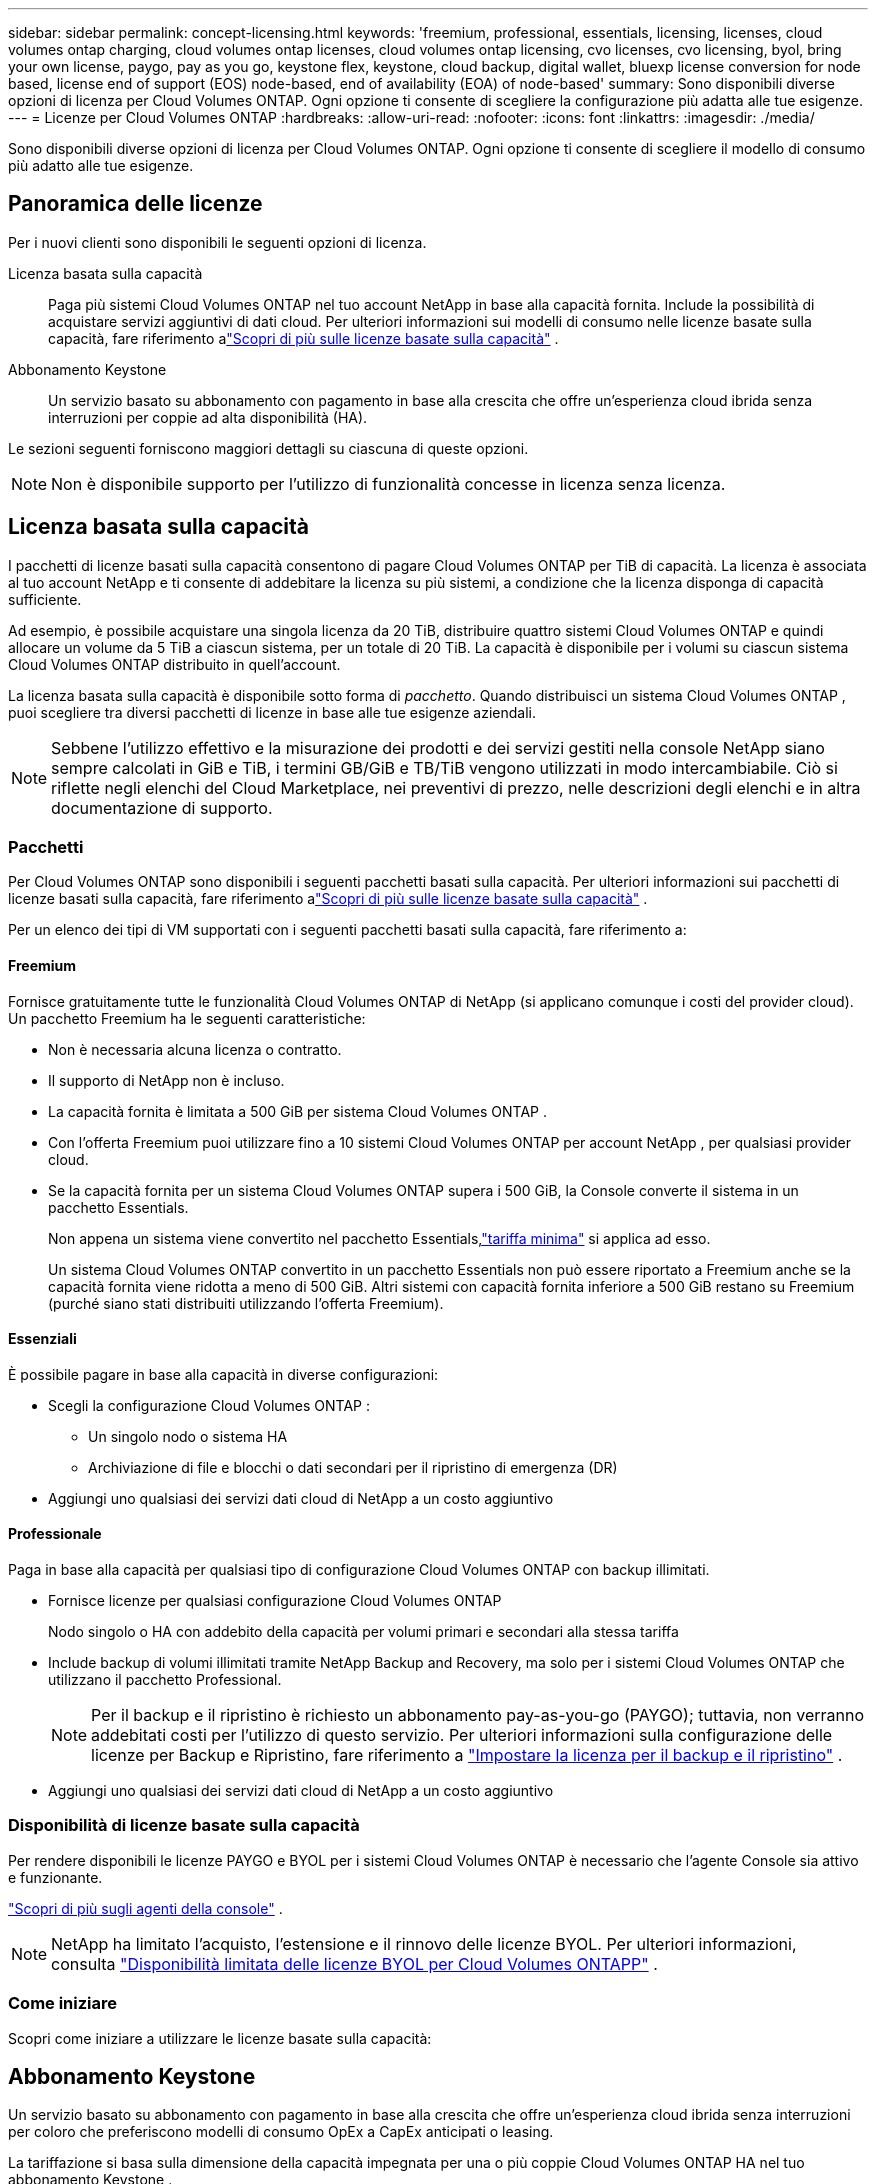 ---
sidebar: sidebar 
permalink: concept-licensing.html 
keywords: 'freemium, professional, essentials, licensing, licenses, cloud volumes ontap charging, cloud volumes ontap licenses, cloud volumes ontap licensing, cvo licenses, cvo licensing, byol, bring your own license, paygo, pay as you go, keystone flex, keystone, cloud backup, digital wallet, bluexp license conversion for node based, license end of support (EOS) node-based, end of availability (EOA) of node-based' 
summary: Sono disponibili diverse opzioni di licenza per Cloud Volumes ONTAP. Ogni opzione ti consente di scegliere la configurazione più adatta alle tue esigenze. 
---
= Licenze per Cloud Volumes ONTAP
:hardbreaks:
:allow-uri-read: 
:nofooter: 
:icons: font
:linkattrs: 
:imagesdir: ./media/


[role="lead"]
Sono disponibili diverse opzioni di licenza per Cloud Volumes ONTAP. Ogni opzione ti consente di scegliere il modello di consumo più adatto alle tue esigenze.



== Panoramica delle licenze

Per i nuovi clienti sono disponibili le seguenti opzioni di licenza.

Licenza basata sulla capacità:: Paga più sistemi Cloud Volumes ONTAP nel tuo account NetApp in base alla capacità fornita.  Include la possibilità di acquistare servizi aggiuntivi di dati cloud.  Per ulteriori informazioni sui modelli di consumo nelle licenze basate sulla capacità, fare riferimento alink:concept-licensing-charging.html["Scopri di più sulle licenze basate sulla capacità"] .
Abbonamento Keystone:: Un servizio basato su abbonamento con pagamento in base alla crescita che offre un'esperienza cloud ibrida senza interruzioni per coppie ad alta disponibilità (HA).


Le sezioni seguenti forniscono maggiori dettagli su ciascuna di queste opzioni.


NOTE: Non è disponibile supporto per l'utilizzo di funzionalità concesse in licenza senza licenza.



== Licenza basata sulla capacità

I pacchetti di licenze basati sulla capacità consentono di pagare Cloud Volumes ONTAP per TiB di capacità. La licenza è associata al tuo account NetApp e ti consente di addebitare la licenza su più sistemi, a condizione che la licenza disponga di capacità sufficiente.

Ad esempio, è possibile acquistare una singola licenza da 20 TiB, distribuire quattro sistemi Cloud Volumes ONTAP e quindi allocare un volume da 5 TiB a ciascun sistema, per un totale di 20 TiB.  La capacità è disponibile per i volumi su ciascun sistema Cloud Volumes ONTAP distribuito in quell'account.

La licenza basata sulla capacità è disponibile sotto forma di _pacchetto_. Quando distribuisci un sistema Cloud Volumes ONTAP , puoi scegliere tra diversi pacchetti di licenze in base alle tue esigenze aziendali.


NOTE: Sebbene l'utilizzo effettivo e la misurazione dei prodotti e dei servizi gestiti nella console NetApp siano sempre calcolati in GiB e TiB, i termini GB/GiB e TB/TiB vengono utilizzati in modo intercambiabile.  Ciò si riflette negli elenchi del Cloud Marketplace, nei preventivi di prezzo, nelle descrizioni degli elenchi e in altra documentazione di supporto.



=== Pacchetti

Per Cloud Volumes ONTAP sono disponibili i seguenti pacchetti basati sulla capacità.  Per ulteriori informazioni sui pacchetti di licenze basati sulla capacità, fare riferimento alink:concept-licensing-charging.html["Scopri di più sulle licenze basate sulla capacità"] .

Per un elenco dei tipi di VM supportati con i seguenti pacchetti basati sulla capacità, fare riferimento a:

ifdef::azure[]

* link:https://docs.netapp.com/us-en/cloud-volumes-ontap-relnotes/reference-configs-azure.html["Configurazioni supportate in Azure"^]


endif::azure[]

ifdef::gcp[]

* link:https://docs.netapp.com/us-en/cloud-volumes-ontap-relnotes/reference-configs-gcp.html["Configurazioni supportate in Google Cloud"^]


endif::gcp[]



==== Freemium

Fornisce gratuitamente tutte le funzionalità Cloud Volumes ONTAP di NetApp (si applicano comunque i costi del provider cloud).  Un pacchetto Freemium ha le seguenti caratteristiche:

* Non è necessaria alcuna licenza o contratto.
* Il supporto di NetApp non è incluso.
* La capacità fornita è limitata a 500 GiB per sistema Cloud Volumes ONTAP .
* Con l'offerta Freemium puoi utilizzare fino a 10 sistemi Cloud Volumes ONTAP per account NetApp , per qualsiasi provider cloud.
* Se la capacità fornita per un sistema Cloud Volumes ONTAP supera i 500 GiB, la Console converte il sistema in un pacchetto Essentials.
+
Non appena un sistema viene convertito nel pacchetto Essentials,link:concept-licensing-charging.html#minimum-charge["tariffa minima"] si applica ad esso.

+
Un sistema Cloud Volumes ONTAP convertito in un pacchetto Essentials non può essere riportato a Freemium anche se la capacità fornita viene ridotta a meno di 500 GiB.  Altri sistemi con capacità fornita inferiore a 500 GiB restano su Freemium (purché siano stati distribuiti utilizzando l'offerta Freemium).





==== Essenziali

È possibile pagare in base alla capacità in diverse configurazioni:

* Scegli la configurazione Cloud Volumes ONTAP :
+
** Un singolo nodo o sistema HA
** Archiviazione di file e blocchi o dati secondari per il ripristino di emergenza (DR)


* Aggiungi uno qualsiasi dei servizi dati cloud di NetApp a un costo aggiuntivo




==== Professionale

Paga in base alla capacità per qualsiasi tipo di configurazione Cloud Volumes ONTAP con backup illimitati.

* Fornisce licenze per qualsiasi configurazione Cloud Volumes ONTAP
+
Nodo singolo o HA con addebito della capacità per volumi primari e secondari alla stessa tariffa

* Include backup di volumi illimitati tramite NetApp Backup and Recovery, ma solo per i sistemi Cloud Volumes ONTAP che utilizzano il pacchetto Professional.
+

NOTE: Per il backup e il ripristino è richiesto un abbonamento pay-as-you-go (PAYGO); tuttavia, non verranno addebitati costi per l'utilizzo di questo servizio.  Per ulteriori informazioni sulla configurazione delle licenze per Backup e Ripristino, fare riferimento a https://docs.netapp.com/us-en/bluexp-backup-recovery/task-licensing-cloud-backup.html["Impostare la licenza per il backup e il ripristino"^] .

* Aggiungi uno qualsiasi dei servizi dati cloud di NetApp a un costo aggiuntivo




=== Disponibilità di licenze basate sulla capacità

Per rendere disponibili le licenze PAYGO e BYOL per i sistemi Cloud Volumes ONTAP è necessario che l'agente Console sia attivo e funzionante.

https://docs.netapp.com/us-en/bluexp-setup-admin/concept-connectors.html#impact-on-cloud-volumes-ontap["Scopri di più sugli agenti della console"^] .


NOTE: NetApp ha limitato l'acquisto, l'estensione e il rinnovo delle licenze BYOL. Per ulteriori informazioni, consulta  https://docs.netapp.com/us-en/bluexp-cloud-volumes-ontap/whats-new.html#restricted-availability-of-byol-licensing-for-cloud-volumes-ontap["Disponibilità limitata delle licenze BYOL per Cloud Volumes ONTAPP"^] .



=== Come iniziare

Scopri come iniziare a utilizzare le licenze basate sulla capacità:

ifdef::aws[]

* link:task-set-up-licensing-aws.html["Impostare le licenze per Cloud Volumes ONTAP in AWS"]


endif::aws[]

ifdef::azure[]

* link:task-set-up-licensing-azure.html["Configurare le licenze per Cloud Volumes ONTAP in Azure"]


endif::azure[]

ifdef::gcp[]

* link:task-set-up-licensing-google.html["Impostare le licenze per Cloud Volumes ONTAP in Google Cloud"]


endif::gcp[]



== Abbonamento Keystone

Un servizio basato su abbonamento con pagamento in base alla crescita che offre un'esperienza cloud ibrida senza interruzioni per coloro che preferiscono modelli di consumo OpEx a CapEx anticipati o leasing.

La tariffazione si basa sulla dimensione della capacità impegnata per una o più coppie Cloud Volumes ONTAP HA nel tuo abbonamento Keystone .

La capacità fornita per ciascun volume viene aggregata e confrontata periodicamente con la capacità impegnata nel tuo abbonamento Keystone e qualsiasi eccedenza viene addebitata come burst nel tuo abbonamento Keystone .

link:https://docs.netapp.com/us-en/keystone-staas/index.html["Scopri di più su NetApp Keystone"^] .



=== Configurazioni supportate

Gli abbonamenti Keystone sono supportati con coppie HA.  Al momento questa opzione di licenza non è supportata nei sistemi a nodo singolo.



=== Limite di capacità

Nel modello di licenza basato sulla capacità, ogni sistema Cloud Volumes ONTAP supporta la suddivisione in livelli per l'archiviazione di oggetti e la capacità totale suddivisa in livelli può essere scalata fino al limite del bucket del provider cloud. Sebbene la licenza non imponga restrizioni di capacità, seguire le https://www.netapp.com/pdf.html?item=/media/17239-tr-4598.pdf["Migliori pratiche FabricPool"^] per garantire prestazioni ottimali, affidabilità ed efficienza dei costi durante la configurazione e la gestione del tiering.

Per informazioni sui limiti di capacità di ciascun provider cloud, fare riferimento alla relativa documentazione:

* https://docs.aws.amazon.com/AmazonS3/latest/userguide/BucketRestrictions.html["Documentazione AWS"^]
* https://learn.microsoft.com/en-us/azure/storage/common/scalability-targets-standard-account["Documentazione di Azure per i dischi gestiti"^]E https://learn.microsoft.com/en-us/azure/storage/blobs/scalability-targets["Documentazione di Azure per l'archiviazione BLOB"^]
* https://cloud.google.com/storage/docs/buckets["Documentazione di Google Cloud"^]




=== Come iniziare

Scopri come iniziare con un abbonamento Keystone :

ifdef::aws[]

* link:task-set-up-licensing-aws.html["Impostare le licenze per Cloud Volumes ONTAP in AWS"]


endif::aws[]

ifdef::azure[]

* link:task-set-up-licensing-azure.html["Configurare le licenze per Cloud Volumes ONTAP in Azure"]


endif::azure[]

ifdef::gcp[]

* link:task-set-up-licensing-google.html["Impostare le licenze per Cloud Volumes ONTAP in Google Cloud"]


endif::gcp[]



== Licenza basata sui nodi

La licenza basata sui nodi è il modello di licenza della generazione precedente che consentiva di concedere in licenza Cloud Volumes ONTAP per nodo.  Questo modello di licenza non è disponibile per i nuovi clienti.  La ricarica per nodo è stata sostituita dai metodi di ricarica per capacità descritti sopra.

NetApp ha pianificato la fine della disponibilità (EOA) e del supporto (EOS) delle licenze basate sui nodi.  Dopo l'EOA e l'EOS, le licenze basate sui nodi dovranno essere convertite in licenze basate sulla capacità.

Per informazioni, fare riferimento a https://mysupport.netapp.com/info/communications/CPC-00589.html["Comunicato al cliente: CPC-00589"^] .



=== Fine della disponibilità delle licenze basate sui nodi

A partire dall'11 novembre 2024, la disponibilità limitata delle licenze basate sui nodi è terminata. Il supporto per le licenze basate sui nodi termina il 31 dicembre 2024.

Se disponi di un contratto valido basato su nodi che si estende oltre la data EOA, puoi continuare a utilizzare la licenza fino alla scadenza del contratto.  Una volta scaduto il contratto, sarà necessario passare al modello di licenza basato sulla capacità.  Se non si dispone di un contratto a lungo termine per un nodo Cloud Volumes ONTAP , è importante pianificare la conversione prima della data di fine del supporto.

Per saperne di più su ciascun tipo di licenza e sull'impatto dell'EOA su di esso, consulta questa tabella:

[cols="2*"]
|===
| Tipo di licenza | Impatto dopo l'EOA 


 a| 
Licenza valida basata su nodi acquistata tramite Bring Your Own License (BYOL)
 a| 
La licenza rimane valida fino alla scadenza.  Le licenze esistenti basate su nodi non utilizzate possono essere utilizzate per distribuire nuovi sistemi Cloud Volumes ONTAP .



 a| 
Licenza basata su nodo scaduta acquistata tramite BYOL
 a| 
Utilizzando questa licenza non avrai diritto a distribuire nuovi sistemi Cloud Volumes ONTAP .  I sistemi esistenti potrebbero continuare a funzionare, ma non riceverai alcun supporto o aggiornamento per i tuoi sistemi dopo la data di fine del supporto.



 a| 
Licenza valida basata su nodi con abbonamento PAYGO
 a| 
Non riceverai più supporto NetApp dopo la data di fine del supporto, finché non passerai a una licenza basata sulla capacità.

|===
.Esclusioni
NetApp riconosce che determinate situazioni richiedono una considerazione speciale e che l'EOA e l'EOS delle licenze basate sui nodi non si applicheranno ai seguenti casi:

* Clienti del settore pubblico statunitense
* Distribuzioni in modalità privata
* Distribuzioni nella regione cinese di Cloud Volumes ONTAP in AWS


Per questi scenari particolari, NetApp offrirà supporto per soddisfare i requisiti di licenza unici nel rispetto degli obblighi contrattuali e delle esigenze operative.


NOTE: Anche in questi scenari, le nuove licenze basate sui nodi e i rinnovi delle licenze sono validi per un massimo di un anno dalla data di approvazione.



== Conversione della licenza

La console consente una conversione senza interruzioni delle licenze basate sui nodi in licenze basate sulla capacità tramite lo strumento di conversione delle licenze.  Per informazioni sull'EOA delle licenze basate sui nodi, fare riferimento alink:concept-licensing.html#end-of-availability-of-node-based-licenses["Fine della disponibilità delle licenze basate sui nodi"] .

Prima di effettuare la transizione, è bene familiarizzare con la differenza tra i due modelli di licenza.  Le licenze basate sui nodi includono una capacità fissa per ogni istanza ONTAP , il che può limitare la flessibilità.  Le licenze basate sulla capacità, d'altro canto, consentono di condividere un pool di storage su più istanze, offrendo maggiore flessibilità, ottimizzando l'utilizzo delle risorse e riducendo il rischio di sanzioni finanziarie durante la ridistribuzione dei carichi di lavoro.  La ricarica basata sulla capacità si adatta perfettamente alle mutevoli esigenze di stoccaggio.

Per sapere come eseguire questa conversione, fare riferimento alink:task-convert-node-capacity.html["Convertire una licenza basata su nodi Cloud Volumes ONTAP in una licenza basata sulla capacità"] .


NOTE: La conversione di un sistema da una licenza basata sulla capacità a una basata sui nodi non è supportata.
